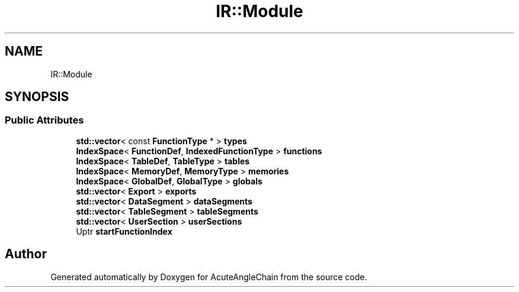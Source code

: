 .TH "IR::Module" 3 "Sun Jun 3 2018" "AcuteAngleChain" \" -*- nroff -*-
.ad l
.nh
.SH NAME
IR::Module
.SH SYNOPSIS
.br
.PP
.SS "Public Attributes"

.in +1c
.ti -1c
.RI "\fBstd::vector\fP< const \fBFunctionType\fP * > \fBtypes\fP"
.br
.ti -1c
.RI "\fBIndexSpace\fP< \fBFunctionDef\fP, \fBIndexedFunctionType\fP > \fBfunctions\fP"
.br
.ti -1c
.RI "\fBIndexSpace\fP< \fBTableDef\fP, \fBTableType\fP > \fBtables\fP"
.br
.ti -1c
.RI "\fBIndexSpace\fP< \fBMemoryDef\fP, \fBMemoryType\fP > \fBmemories\fP"
.br
.ti -1c
.RI "\fBIndexSpace\fP< \fBGlobalDef\fP, \fBGlobalType\fP > \fBglobals\fP"
.br
.ti -1c
.RI "\fBstd::vector\fP< \fBExport\fP > \fBexports\fP"
.br
.ti -1c
.RI "\fBstd::vector\fP< \fBDataSegment\fP > \fBdataSegments\fP"
.br
.ti -1c
.RI "\fBstd::vector\fP< \fBTableSegment\fP > \fBtableSegments\fP"
.br
.ti -1c
.RI "\fBstd::vector\fP< \fBUserSection\fP > \fBuserSections\fP"
.br
.ti -1c
.RI "Uptr \fBstartFunctionIndex\fP"
.br
.in -1c

.SH "Author"
.PP 
Generated automatically by Doxygen for AcuteAngleChain from the source code\&.
